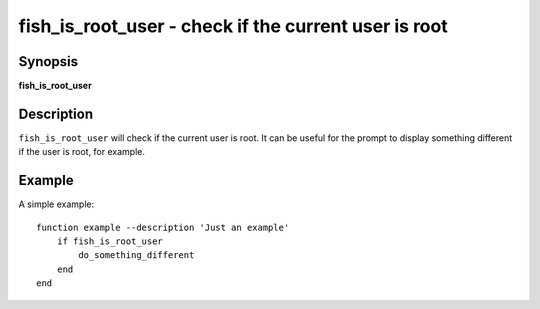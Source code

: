 .. _cmd-fish_is_root_user:

fish_is_root_user - check if the current user is root
=====================================================

Synopsis
--------

**fish_is_root_user**

Description
-----------

``fish_is_root_user`` will check if the current user is root. It can be useful
for the prompt to display something different if the user is root, for example.


Example
-------

A simple example:

::

    function example --description 'Just an example'
        if fish_is_root_user
            do_something_different
        end
    end
